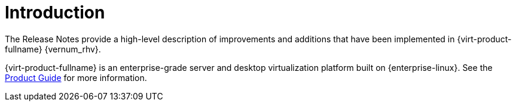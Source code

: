 :_content-type: CONCEPT
[id="Introduction"]
= Introduction

The Release Notes provide a high-level description of improvements and additions that have been implemented in {virt-product-fullname} {vernum_rhv}.

{virt-product-fullname} is an enterprise-grade server and desktop virtualization platform built on {enterprise-linux}. See the link:{URL_virt_product_docs}{URL_format}product_guide/[Product Guide] for more information.
